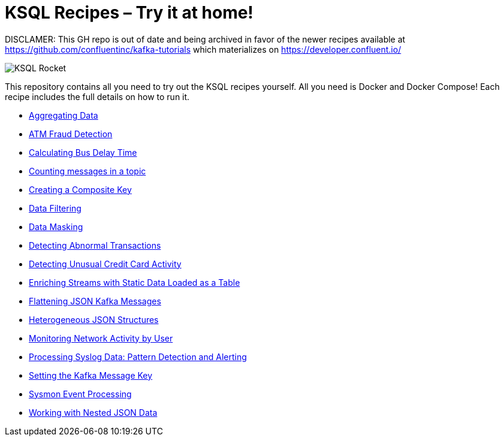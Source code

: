 = KSQL Recipes – Try it at home!

DISCLAMER: This GH repo is out of date and being archived in favor of the newer recipes available at https://github.com/confluentinc/kafka-tutorials which materializes on https://developer.confluent.io/



image::images/ksql-rocket.svg[KSQL Rocket]

This repository contains all you need to try out the KSQL recipes yourself. All you need is Docker and Docker Compose! Each recipe includes the full details on how to run it. 

* link:aggregating-data[Aggregating Data]
* link:atm-fraud-detection[ATM Fraud Detection]
* link:calculating-bus-delay-time[Calculating Bus Delay Time]
* link:counting-messages-in-a-topic[Counting messages in a topic]
* link:creating-composite-key[Creating a Composite Key]
* link:data-filtering[Data Filtering]
* link:data-masking[Data Masking]
* link:detecting-abnormal-transactions[Detecting Abnormal Transactions]
* link:detecting-unusual-card-activity[Detecting Unusual Credit Card Activity]
* link:enriching-streams-static-json-file-loaded-table[Enriching Streams with Static Data Loaded as a Table]
* link:flattening-json-kafka-messages[Flattening JSON Kafka Messages]
* link:heterogeneous-json-structures[Heterogeneous JSON Structures]
* link:monitoring-network-activity[Monitoring Network Activity by User]
* link:syslog-pattern-detection-alerting[Processing Syslog Data: Pattern Detection and Alerting]
* link:setting-kafka-message-key[Setting the Kafka Message Key]
* link:sysmon-event-processing[Sysmon Event Processing]
* link:nested-json-data[Working with Nested JSON Data]

